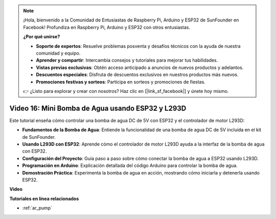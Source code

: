 .. note::

    ¡Hola, bienvenido a la Comunidad de Entusiastas de Raspberry Pi, Arduino y ESP32 de SunFounder en Facebook! Profundiza en Raspberry Pi, Arduino y ESP32 con otros entusiastas.

    **¿Por qué unirse?**

    - **Soporte de expertos**: Resuelve problemas posventa y desafíos técnicos con la ayuda de nuestra comunidad y equipo.
    - **Aprender y compartir**: Intercambia consejos y tutoriales para mejorar tus habilidades.
    - **Vistas previas exclusivas**: Obtén acceso anticipado a anuncios de nuevos productos y adelantos.
    - **Descuentos especiales**: Disfruta de descuentos exclusivos en nuestros productos más nuevos.
    - **Promociones festivas y sorteos**: Participa en sorteos y promociones de fiestas.

    👉 ¿Listo para explorar y crear con nosotros? Haz clic en [|link_sf_facebook|] y únete hoy mismo.

Video 16: Mini Bomba de Agua usando ESP32 y L293D
=======================================================

Este tutorial enseña cómo controlar una bomba de agua DC de 5V con ESP32 y el controlador de motor L293D:

* **Fundamentos de la Bomba de Agua**: Entiende la funcionalidad de una bomba de agua DC de 5V incluida en el kit de SunFounder.
* **Usando L293D con ESP32**: Aprende cómo el controlador de motor L293D ayuda a la interfaz de la bomba de agua con ESP32.
* **Configuración del Proyecto**: Guía paso a paso sobre cómo conectar la bomba de agua a ESP32 usando L293D.
* **Programación en Arduino**: Explicación detallada del código Arduino para controlar la bomba de agua.
* **Demostración Práctica**: Experimenta la bomba de agua en acción, mostrando cómo iniciarla y detenerla usando ESP32.

**Video**

.. raw:: html

    <iframe width="700" height="500" src="https://www.youtube.com/embed/64z83Mm-Kpc?si=x2K_9GfoC1lMC2JH" title="YouTube video player" frameborder="0" allow="accelerometer; autoplay; clipboard-write; encrypted-media; gyroscope; picture-in-picture; web-share" allowfullscreen></iframe>

**Tutoriales en línea relacionados**

* :ref:`ar_pump`
